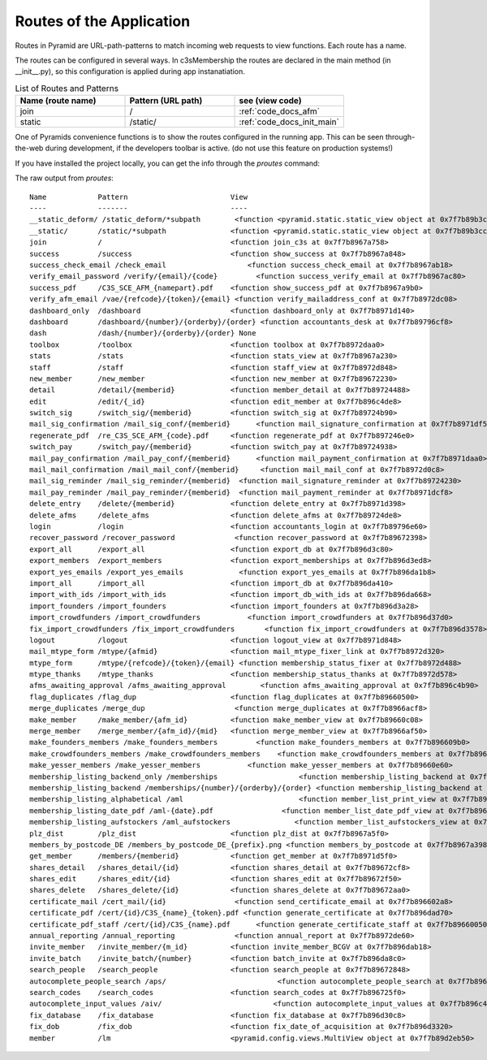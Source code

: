 Routes of the Application
-------------------------

Routes in Pyramid are URL-path-patterns to match incoming web requests
to view functions. Each route has a name.

The routes can be configured in several ways. In c3sMembership
the routes are declared in the main method (in __init__.py),
so this configuration is applied during app instanatiation.

.. list-table:: List of Routes and Patterns
   :widths: 30 30 30
   :header-rows: 1

   * - Name (route name)
     - Pattern (URL path)
     - see (view code)
   * - join
     - /
     - :ref:`code_docs_afm`
   * - static
     - /static/
     - :ref:`code_docs_init_main`



One of Pyramids convenience functions is to show the routes configured
in the running app.
This can be seen through-the-web during development,
if the developers toolbar is active. 
(do not use this feature on production systems!)

If you have installed the project locally,
you can get the info through the *proutes* command:


The raw output from *proutes*:
::

   Name            Pattern                        View                     
   ----            -------                        ----                     
   __static_deform/ /static_deform/*subpath        <function <pyramid.static.static_view object at 0x7f7b89b3cb10> at 0x7f7b8976f230>
   __static/       /static/*subpath               <function <pyramid.static.static_view object at 0x7f7b89b3cc50> at 0x7f7b8976f410>
   join            /                              <function join_c3s at 0x7f7b8967a758>
   success         /success                       <function show_success at 0x7f7b8967a848>
   success_check_email /check_email                   <function success_check_email at 0x7f7b8967ab18>
   verify_email_password /verify/{email}/{code}         <function success_verify_email at 0x7f7b8967ac80>
   success_pdf     /C3S_SCE_AFM_{namepart}.pdf    <function show_success_pdf at 0x7f7b8967a9b0>
   verify_afm_email /vae/{refcode}/{token}/{email} <function verify_mailaddress_conf at 0x7f7b8972dc08>
   dashboard_only  /dashboard                     <function dashboard_only at 0x7f7b8971d140>
   dashboard       /dashboard/{number}/{orderby}/{order} <function accountants_desk at 0x7f7b89796cf8>
   dash            /dash/{number}/{orderby}/{order} None                     
   toolbox         /toolbox                       <function toolbox at 0x7f7b8972daa0>
   stats           /stats                         <function stats_view at 0x7f7b8967a230>
   staff           /staff                         <function staff_view at 0x7f7b8972d848>
   new_member      /new_member                    <function new_member at 0x7f7b89672230>
   detail          /detail/{memberid}             <function member_detail at 0x7f7b89724488>
   edit            /edit/{_id}                    <function edit_member at 0x7f7b896c4de8>
   switch_sig      /switch_sig/{memberid}         <function switch_sig at 0x7f7b89724b90>
   mail_sig_confirmation /mail_sig_conf/{memberid}      <function mail_signature_confirmation at 0x7f7b8971df50>
   regenerate_pdf  /re_C3S_SCE_AFM_{code}.pdf     <function regenerate_pdf at 0x7f7b897246e0>
   switch_pay      /switch_pay/{memberid}         <function switch_pay at 0x7f7b89724938>
   mail_pay_confirmation /mail_pay_conf/{memberid}      <function mail_payment_confirmation at 0x7f7b8971daa0>
   mail_mail_confirmation /mail_mail_conf/{memberid}     <function mail_mail_conf at 0x7f7b8972d0c8>
   mail_sig_reminder /mail_sig_reminder/{memberid}  <function mail_signature_reminder at 0x7f7b89724230>
   mail_pay_reminder /mail_pay_reminder/{memberid}  <function mail_payment_reminder at 0x7f7b8971dcf8>
   delete_entry    /delete/{memberid}             <function delete_entry at 0x7f7b8971d398>
   delete_afms     /delete_afms                   <function delete_afms at 0x7f7b89724de8>
   login           /login                         <function accountants_login at 0x7f7b89796e60>
   recover_password /recover_password              <function recover_password at 0x7f7b89672398>
   export_all      /export_all                    <function export_db at 0x7f7b896d3c80>
   export_members  /export_members                <function export_memberships at 0x7f7b896d3ed8>
   export_yes_emails /export_yes_emails             <function export_yes_emails at 0x7f7b896da1b8>
   import_all      /import_all                    <function import_db at 0x7f7b896da410>
   import_with_ids /import_with_ids               <function import_db_with_ids at 0x7f7b896da668>
   import_founders /import_founders               <function import_founders at 0x7f7b896d3a28>
   import_crowdfunders /import_crowdfunders           <function import_crowdfunders at 0x7f7b896d37d0>
   fix_import_crowdfunders /fix_import_crowdfunders       <function fix_import_crowdfunders at 0x7f7b896d3578>
   logout          /logout                        <function logout_view at 0x7f7b8971d848>
   mail_mtype_form /mtype/{afmid}                 <function mail_mtype_fixer_link at 0x7f7b8972d320>
   mtype_form      /mtype/{refcode}/{token}/{email} <function membership_status_fixer at 0x7f7b8972d488>
   mtype_thanks    /mtype_thanks                  <function membership_status_thanks at 0x7f7b8972d578>
   afms_awaiting_approval /afms_awaiting_approval        <function afms_awaiting_approval at 0x7f7b896c4b90>
   flag_duplicates /flag_dup                      <function flag_duplicates at 0x7f7b89660500>
   merge_duplicates /merge_dup                     <function merge_duplicates at 0x7f7b8966acf8>
   make_member     /make_member/{afm_id}          <function make_member_view at 0x7f7b89660c08>
   merge_member    /merge_member/{afm_id}/{mid}   <function merge_member_view at 0x7f7b8966af50>
   make_founders_members /make_founders_members         <function make_founders_members at 0x7f7b896609b0>
   make_crowdfounders_members /make_crowdfounders_members    <function make_crowdfounders_members at 0x7f7b89660758>
   make_yesser_members /make_yesser_members           <function make_yesser_members at 0x7f7b89660e60>
   membership_listing_backend_only /memberships                   <function membership_listing_backend at 0x7f7b8966aaa0>
   membership_listing_backend /memberships/{number}/{orderby}/{order} <function membership_listing_backend at 0x7f7b8966a848>
   membership_listing_alphabetical /aml                           <function member_list_print_view at 0x7f7b8966a5f0>
   membership_listing_date_pdf /aml-{date}.pdf                <function member_list_date_pdf_view at 0x7f7b8966a398>
   membership_listing_aufstockers /aml_aufstockers               <function member_list_aufstockers_view at 0x7f7b8966a140>
   plz_dist        /plz_dist                      <function plz_dist at 0x7f7b8967a5f0>
   members_by_postcode_DE /members_by_postcode_DE_{prefix}.png <function members_by_postcode at 0x7f7b8967a398>
   get_member      /members/{memberid}            <function get_member at 0x7f7b8971d5f0>
   shares_detail   /shares_detail/{id}            <function shares_detail at 0x7f7b89672cf8>
   shares_edit     /shares_edit/{id}              <function shares_edit at 0x7f7b89672f50>
   shares_delete   /shares_delete/{id}            <function shares_delete at 0x7f7b89672aa0>
   certificate_mail /cert_mail/{id}                <function send_certificate_email at 0x7f7b896602a8>
   certificate_pdf /cert/{id}/C3S_{name}_{token}.pdf <function generate_certificate at 0x7f7b896dad70>
   certificate_pdf_staff /cert/{id}/C3S_{name}.pdf      <function generate_certificate_staff at 0x7f7b89660050>
   annual_reporting /annual_reporting              <function annual_report at 0x7f7b8972de60>
   invite_member   /invite_member/{m_id}          <function invite_member_BCGV at 0x7f7b896dab18>
   invite_batch    /invite_batch/{number}         <function batch_invite at 0x7f7b896da8c0>
   search_people   /search_people                 <function search_people at 0x7f7b89672848>
   autocomplete_people_search /aps/                          <function autocomplete_people_search at 0x7f7b896c4938>
   search_codes    /search_codes                  <function search_codes at 0x7f7b896725f0>
   autocomplete_input_values /aiv/                          <function autocomplete_input_values at 0x7f7b896c46e0>
   fix_database    /fix_database                  <function fix_database at 0x7f7b896d30c8>
   fix_dob         /fix_dob                       <function fix_date_of_acquisition at 0x7f7b896d3320>
   member          /lm                            <pyramid.config.views.MultiView object at 0x7f7b89d2eb50>
